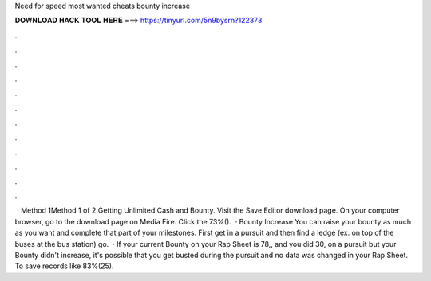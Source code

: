 Need for speed most wanted cheats bounty increase

𝐃𝐎𝐖𝐍𝐋𝐎𝐀𝐃 𝐇𝐀𝐂𝐊 𝐓𝐎𝐎𝐋 𝐇𝐄𝐑𝐄 ===> https://tinyurl.com/5n9bysrn?122373

.

.

.

.

.

.

.

.

.

.

.

.

 · Method 1Method 1 of 2:Getting Unlimited Cash and Bounty. Visit the Save Editor download page. On your computer browser, go to the download page on Media Fire. Click the 73%().  · Bounty Increase You can raise your bounty as much as you want and complete that part of your milestones. First get in a pursuit and then find a ledge (ex. on top of the buses at the bus station) go.  · If your current Bounty on your Rap Sheet is 78,, and you did 30, on a pursuit but your Bounty didn't increase, it's possible that you get busted during the pursuit and no data was changed in your Rap Sheet. To save records like 83%(25).